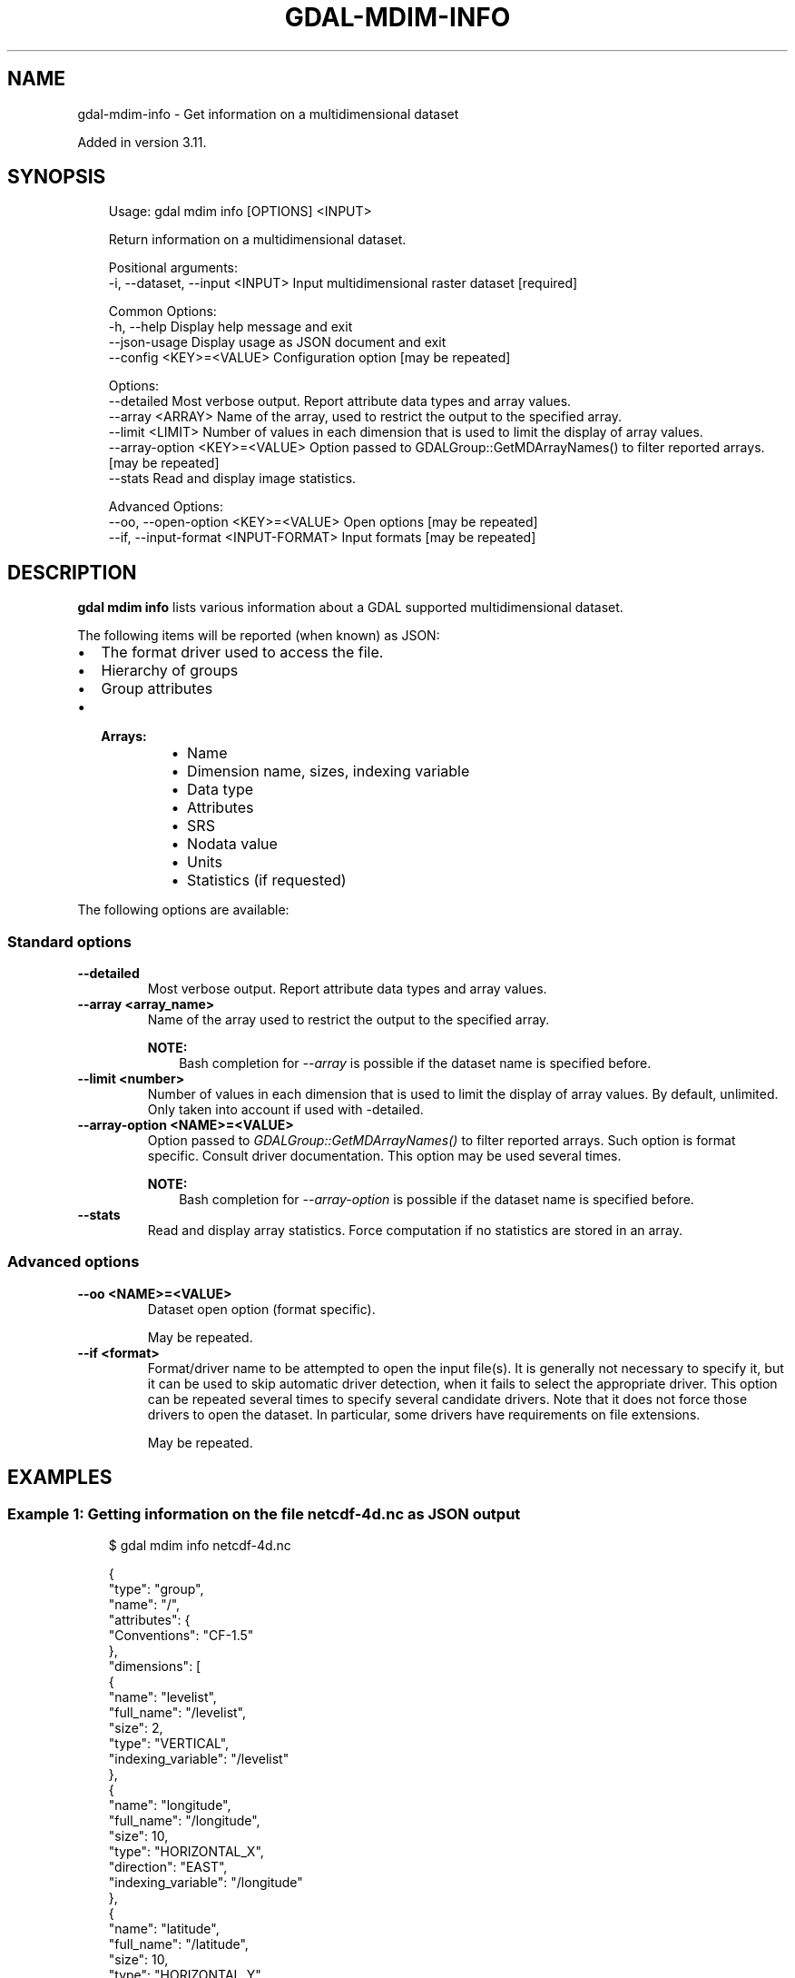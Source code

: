 .\" Man page generated from reStructuredText.
.
.
.nr rst2man-indent-level 0
.
.de1 rstReportMargin
\\$1 \\n[an-margin]
level \\n[rst2man-indent-level]
level margin: \\n[rst2man-indent\\n[rst2man-indent-level]]
-
\\n[rst2man-indent0]
\\n[rst2man-indent1]
\\n[rst2man-indent2]
..
.de1 INDENT
.\" .rstReportMargin pre:
. RS \\$1
. nr rst2man-indent\\n[rst2man-indent-level] \\n[an-margin]
. nr rst2man-indent-level +1
.\" .rstReportMargin post:
..
.de UNINDENT
. RE
.\" indent \\n[an-margin]
.\" old: \\n[rst2man-indent\\n[rst2man-indent-level]]
.nr rst2man-indent-level -1
.\" new: \\n[rst2man-indent\\n[rst2man-indent-level]]
.in \\n[rst2man-indent\\n[rst2man-indent-level]]u
..
.TH "GDAL-MDIM-INFO" "1" "Jul 12, 2025" "" "GDAL"
.SH NAME
gdal-mdim-info \- Get information on a multidimensional dataset
.sp
Added in version 3.11.

.SH SYNOPSIS
.INDENT 0.0
.INDENT 3.5
.sp
.EX
Usage: gdal mdim info [OPTIONS] <INPUT>

Return information on a multidimensional dataset.

Positional arguments:
  \-i, \-\-dataset, \-\-input <INPUT>       Input multidimensional raster dataset [required]

Common Options:
  \-h, \-\-help                           Display help message and exit
  \-\-json\-usage                         Display usage as JSON document and exit
  \-\-config <KEY>=<VALUE>               Configuration option [may be repeated]

Options:
  \-\-detailed                           Most verbose output. Report attribute data types and array values.
  \-\-array <ARRAY>                      Name of the array, used to restrict the output to the specified array.
  \-\-limit <LIMIT>                      Number of values in each dimension that is used to limit the display of array values.
  \-\-array\-option <KEY>=<VALUE>         Option passed to GDALGroup::GetMDArrayNames() to filter reported arrays. [may be repeated]
  \-\-stats                              Read and display image statistics.

Advanced Options:
  \-\-oo, \-\-open\-option <KEY>=<VALUE>    Open options [may be repeated]
  \-\-if, \-\-input\-format <INPUT\-FORMAT>  Input formats [may be repeated]
.EE
.UNINDENT
.UNINDENT
.SH DESCRIPTION
.sp
\fBgdal mdim info\fP lists various information about a GDAL supported
multidimensional dataset.
.sp
The following items will be reported (when known) as JSON:
.INDENT 0.0
.IP \(bu 2
The format driver used to access the file.
.IP \(bu 2
Hierarchy of groups
.IP \(bu 2
Group attributes
.IP \(bu 2
.INDENT 2.0
.TP
.B Arrays:
.INDENT 7.0
.IP \(bu 2
Name
.IP \(bu 2
Dimension name, sizes, indexing variable
.IP \(bu 2
Data type
.IP \(bu 2
Attributes
.IP \(bu 2
SRS
.IP \(bu 2
Nodata value
.IP \(bu 2
Units
.IP \(bu 2
Statistics (if requested)
.UNINDENT
.UNINDENT
.UNINDENT
.sp
The following options are available:
.SS Standard options
.INDENT 0.0
.TP
.B \-\-detailed
Most verbose output. Report attribute data types and array values.
.UNINDENT
.INDENT 0.0
.TP
.B \-\-array <array_name>
Name of the array used to restrict the output to the specified array.
.sp
\fBNOTE:\fP
.INDENT 7.0
.INDENT 3.5
Bash completion for \fI\%\-\-array\fP is possible if the dataset name
is specified before.
.UNINDENT
.UNINDENT
.UNINDENT
.INDENT 0.0
.TP
.B \-\-limit <number>
Number of values in each dimension that is used to limit the display of
array values. By default, unlimited. Only taken into account if used with
\-detailed.
.UNINDENT
.INDENT 0.0
.TP
.B \-\-array\-option <NAME>=<VALUE>
Option passed to \fI\%GDALGroup::GetMDArrayNames()\fP to filter reported
arrays. Such option is format specific. Consult driver documentation.
This option may be used several times.
.sp
\fBNOTE:\fP
.INDENT 7.0
.INDENT 3.5
Bash completion for \fI\%\-\-array\-option\fP is possible if the dataset name
is specified before.
.UNINDENT
.UNINDENT
.UNINDENT
.INDENT 0.0
.TP
.B \-\-stats
Read and display array statistics. Force computation if no
statistics are stored in an array.
.UNINDENT
.SS Advanced options
.INDENT 0.0
.TP
.B \-\-oo <NAME>=<VALUE>
Dataset open option (format specific).
.sp
May be repeated.
.UNINDENT
.INDENT 0.0
.TP
.B \-\-if <format>
Format/driver name to be attempted to open the input file(s). It is generally
not necessary to specify it, but it can be used to skip automatic driver
detection, when it fails to select the appropriate driver.
This option can be repeated several times to specify several candidate drivers.
Note that it does not force those drivers to open the dataset. In particular,
some drivers have requirements on file extensions.
.sp
May be repeated.
.UNINDENT
.SH EXAMPLES
.SS Example 1: Getting information on the file \fBnetcdf\-4d.nc\fP as JSON output
.INDENT 0.0
.INDENT 3.5
.sp
.EX
$ gdal mdim info netcdf\-4d.nc
.EE
.UNINDENT
.UNINDENT
.INDENT 0.0
.INDENT 3.5
.sp
.EX
{
  \(dqtype\(dq: \(dqgroup\(dq,
  \(dqname\(dq: \(dq/\(dq,
  \(dqattributes\(dq: {
    \(dqConventions\(dq: \(dqCF\-1.5\(dq
  },
  \(dqdimensions\(dq: [
    {
      \(dqname\(dq: \(dqlevelist\(dq,
      \(dqfull_name\(dq: \(dq/levelist\(dq,
      \(dqsize\(dq: 2,
      \(dqtype\(dq: \(dqVERTICAL\(dq,
      \(dqindexing_variable\(dq: \(dq/levelist\(dq
    },
    {
      \(dqname\(dq: \(dqlongitude\(dq,
      \(dqfull_name\(dq: \(dq/longitude\(dq,
      \(dqsize\(dq: 10,
      \(dqtype\(dq: \(dqHORIZONTAL_X\(dq,
      \(dqdirection\(dq: \(dqEAST\(dq,
      \(dqindexing_variable\(dq: \(dq/longitude\(dq
    },
    {
      \(dqname\(dq: \(dqlatitude\(dq,
      \(dqfull_name\(dq: \(dq/latitude\(dq,
      \(dqsize\(dq: 10,
      \(dqtype\(dq: \(dqHORIZONTAL_Y\(dq,
      \(dqdirection\(dq: \(dqNORTH\(dq,
      \(dqindexing_variable\(dq: \(dq/latitude\(dq
    },
    {
      \(dqname\(dq: \(dqtime\(dq,
      \(dqfull_name\(dq: \(dq/time\(dq,
        \(dqsize\(dq: 4,
      \(dqtype\(dq: \(dqTEMPORAL\(dq,
      \(dqindexing_variable\(dq: \(dq/time\(dq
      }
  ],
  \(dqarrays\(dq: {
    \(dqlevelist\(dq: {
      \(dqdatatype\(dq: \(dqInt32\(dq,
      \(dqdimensions\(dq: [
          \(dq/levelist\(dq
        ],
      \(dqattributes\(dq: {
        \(dqlong_name\(dq: \(dqpressure_level\(dq
      },
      \(dqunit\(dq: \(dqmillibars\(dq
    },
    \(dqlongitude\(dq: {
      \(dqdatatype\(dq: \(dqFloat32\(dq,
      \(dqdimensions\(dq: [
        \(dq/longitude\(dq
      ],
      \(dqattributes\(dq: {
        \(dqstandard_name\(dq: \(dqlongitude\(dq,
        \(dqlong_name\(dq: \(dqlongitude\(dq,
        \(dqaxis\(dq: \(dqX\(dq
      },
      \(dqunit\(dq: \(dqdegrees_east\(dq
    },
    \(dqlatitude\(dq: {
      \(dqdatatype\(dq: \(dqFloat32\(dq,
      \(dqdimensions\(dq: [
        \(dq/latitude\(dq
      ],
      \(dqattributes\(dq: {
        \(dqstandard_name\(dq: \(dqlatitude\(dq,
        \(dqlong_name\(dq: \(dqlatitude\(dq,
        \(dqaxis\(dq: \(dqY\(dq
      },
      \(dqunit\(dq: \(dqdegrees_north\(dq
    },
    \(dqtime\(dq: {
      \(dqdatatype\(dq: \(dqFloat64\(dq,
      \(dqdimensions\(dq: [
        \(dq/time\(dq
      ],
      \(dqattributes\(dq: {
        \(dqstandard_name\(dq: \(dqtime\(dq,
        \(dqcalendar\(dq: \(dqstandard\(dq
      },
      \(dqunit\(dq: \(dqhours since 1900\-01\-01 00:00:00\(dq
    },
    \(dqt\(dq: {
      \(dqdatatype\(dq: \(dqInt32\(dq,
      \(dqdimensions\(dq: [
        \(dq/time\(dq,
        \(dq/levelist\(dq,
        \(dq/latitude\(dq,
        \(dq/longitude\(dq
      ],
      \(dqnodata_value\(dq: \-32767
    }
  },
  \(dqstructural_info\(dq: {
    \(dqNC_FORMAT\(dq: \(dqCLASSIC\(dq
  }
}
.EE
.UNINDENT
.UNINDENT
.SH AUTHOR
Even Rouault <even.rouault@spatialys.com>
.SH COPYRIGHT
1998-2025
.\" Generated by docutils manpage writer.
.
